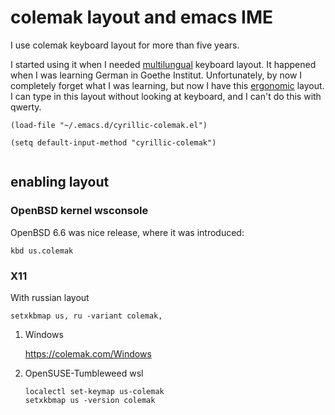 * colemak layout and emacs IME
I use colemak keyboard layout for more than five years.

I started using it when I needed [[https://colemak.com/Multilingual][multilungual]] keyboard layout.
It happened when I was learning German in Goethe Institut.
Unfortunately, by now I completely forget what I was learning,
but now I have this [[https://colemak.com/Ergonomic][ergonomic]] layout.
I can type in this layout without looking at keyboard,
and I can't do this with qwerty.

#+BEGIN_SRC elisp
(load-file "~/.emacs.d/cyrillic-colemak.el")
  
(setq default-input-method "cyrillic-colemak")
  
#+END_SRC
** enabling layout
*** OpenBSD kernel wsconsole
OpenBSD 6.6 was nice release, where it was introduced:

#+BEGIN_SRC shell :eval no 
kbd us.colemak
#+END_SRC

*** X11
With russian layout
#+BEGIN_SRC shell :eval no 
  setxkbmap us, ru -variant colemak,
#+END_SRC

**** Windows

https://colemak.com/Windows

**** OpenSUSE-Tumbleweed wsl
#+BEGIN_SRC shell :eval no
localectl set-keymap us-colemak 
setxkbmap us -version colemak
#+END_SRC
